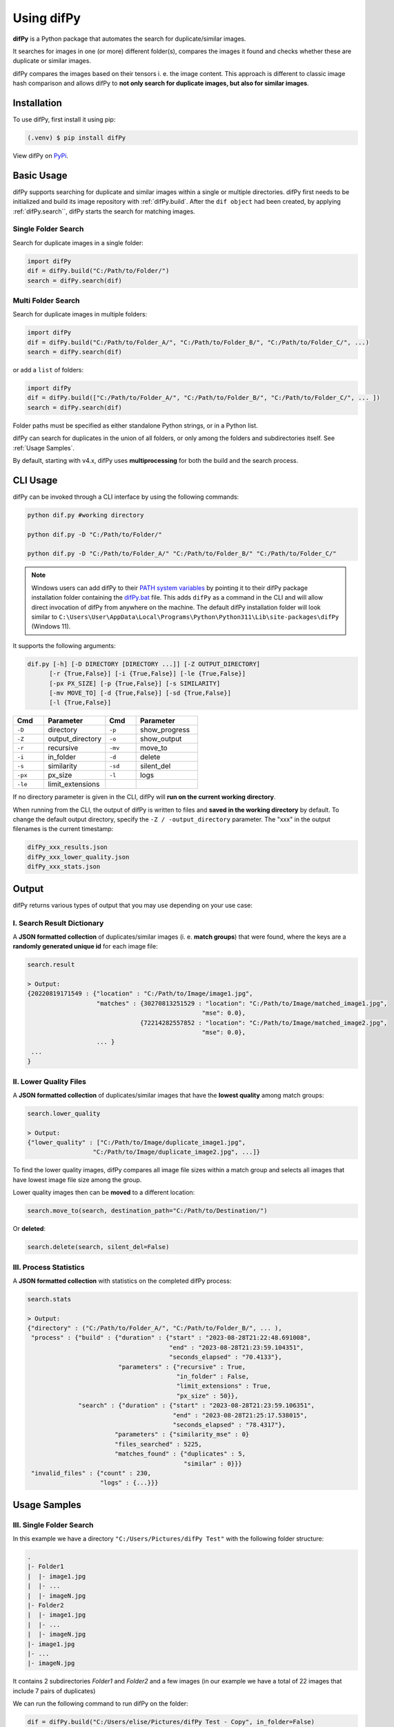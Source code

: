 Using difPy
=====

.. _using difPy:

**difPy** is a Python package that automates the search for duplicate/similar images.

It searches for images in one (or more) different folder(s), compares the images it found and checks whether these are duplicate or similar images.

difPy compares the images based on their tensors i. e. the image content. This approach is different to classic image hash comparison and allows difPy to **not only search for duplicate images, but also for similar images**.

.. _installation:

Installation
------------

To use difPy, first install it using pip:

.. code-block:: console

   (.venv) $ pip install difPy

View difPy on `PyPi <https://pypi.org/project/difPy/>`_.

.. _usage:

Basic Usage
----------------

difPy supports searching for duplicate and similar images within a single or multiple directories. difPy first needs to be initialized and build its image repository with :ref:`difPy.build`. After the ``dif object`` had been created, by applying :ref:`difPy.search``, difPy starts the search for matching images. 

Single Folder Search
^^^^^^^^^^

Search for duplicate images in a single folder:

.. code-block:: python

   import difPy
   dif = difPy.build("C:/Path/to/Folder/")
   search = difPy.search(dif)

Multi Folder Search
^^^^^^^^^^

Search for duplicate images in multiple folders:

.. code-block:: python

   import difPy
   dif = difPy.build("C:/Path/to/Folder_A/", "C:/Path/to/Folder_B/", "C:/Path/to/Folder_C/", ...)
   search = difPy.search(dif)

or add a ``list`` of folders:

.. code-block:: python

   import difPy
   dif = difPy.build(["C:/Path/to/Folder_A/", "C:/Path/to/Folder_B/", "C:/Path/to/Folder_C/", ... ])
   search = difPy.search(dif)


Folder paths must be specified as either standalone Python strings, or in a Python list. 

difPy can search for duplicates in the union of all folders, or only among the folders and subdirectories itself. See :ref:`Usage Samples`.

By default, starting with v4.x, difPy uses **multiprocessing** for both the build and the search process.

.. _cli_usage:

CLI Usage
----------------

difPy can be invoked through a CLI interface by using the following commands:

.. code-block:: python

   python dif.py #working directory

   python dif.py -D "C:/Path/to/Folder/"

   python dif.py -D "C:/Path/to/Folder_A/" "C:/Path/to/Folder_B/" "C:/Path/to/Folder_C/"

.. note::

   Windows users can add difPy to their `PATH system variables <https://www.computerhope.com/issues/ch000549.htm>`_ by pointing it to their difPy package installation folder containing the `difPy.bat <https://github.com/elisemercury/Duplicate-Image-Finder/difPy/difPy.bat>`_ file. This adds ``difPy`` as a command in the CLI and will allow direct invocation of difPy from anywhere on the machine. The default difPy installation folder will look similar to ``C:\Users\User\AppData\Local\Programs\Python\Python311\Lib\site-packages\difPy`` (Windows 11).

It supports the following arguments:

.. code-block:: python
   
   dif.py [-h] [-D DIRECTORY [DIRECTORY ...]] [-Z OUTPUT_DIRECTORY] 
         [-r {True,False}] [-i {True,False}] [-le {True,False}] 
         [-px PX_SIZE] [-p {True,False}] [-s SIMILARITY] 
         [-mv MOVE_TO] [-d {True,False}] [-sd {True,False}] 
         [-l {True,False}]

.. csv-table::
   :header: Cmd,Parameter,Cmd,Parameter
   :widths: 5, 10, 5, 10
   :class: tight-table

   ``-D``,directory,``-p``,show_progress
   ``-Z``,output_directory,``-o``,show_output
   ``-r``,recursive,``-mv``,move_to
   ``-i``,in_folder,``-d``,delete
   ``-s``,similarity,``-sd``,silent_del
   ``-px``,px_size,``-l``,logs
   ``-le``,limit_extensions,,

If no directory parameter is given in the CLI, difPy will **run on the current working directory**.

When running from the CLI, the output of difPy is written to files and **saved in the working directory** by default. To change the default output directory, specify the ``-Z / -output_directory`` parameter. The "xxx" in the output filenames is the current timestamp:

.. code-block:: python

   difPy_xxx_results.json
   difPy_xxx_lower_quality.json
   difPy_xxx_stats.json

.. _output:

Output
----------------

difPy returns various types of output that you may use depending on your use case:

I. Search Result Dictionary
^^^^^^^^^^
A **JSON formatted collection** of duplicates/similar images (i. e. **match groups**) that were found, where the keys are a **randomly generated unique id** for each image file:

.. code-block:: python

   search.result

   > Output:
   {20220819171549 : {"location" : "C:/Path/to/Image/image1.jpg",
                      "matches" : {30270813251529 : "location": "C:/Path/to/Image/matched_image1.jpg",
                                                   "mse": 0.0},
                                  {72214282557852 : "location": "C:/Path/to/Image/matched_image2.jpg",
                                                   "mse": 0.0},
                      ... }
    ...
   }

II. Lower Quality Files
^^^^^^^^^^

A **JSON formatted collection** of duplicates/similar images that have the **lowest quality** among match groups: 

.. code-block:: python

   search.lower_quality

   > Output:
   {"lower_quality" : ["C:/Path/to/Image/duplicate_image1.jpg", 
                     "C:/Path/to/Image/duplicate_image2.jpg", ...]}

To find the lower quality images, difPy compares all image file sizes within a match group and selects all images that have lowest image file size among the group.

Lower quality images then can be **moved** to a different location:

.. code-block:: python
   
   search.move_to(search, destination_path="C:/Path/to/Destination/")

Or **deleted**:

.. code-block:: python

   search.delete(search, silent_del=False)


.. _Process Statistics:

III. Process Statistics
^^^^^^^^^^

A **JSON formatted collection** with statistics on the completed difPy process:

.. code-block:: python

   search.stats

   > Output:
   {"directory" : ("C:/Path/to/Folder_A/", "C:/Path/to/Folder_B/", ... ),
    "process" : {"build" : {"duration" : {"start" : "2023-08-28T21:22:48.691008",
                                          "end" : "2023-08-28T21:23:59.104351",
                                          "seconds_elapsed" : "70.4133"},
                            "parameters" : {"recursive" : True,
                                            "in_folder" : False,
                                            "limit_extensions" : True,
                                            "px_size" : 50}},
                 "search" : {"duration" : {"start" : "2023-08-28T21:23:59.106351",
                                           "end" : "2023-08-28T21:25:17.538015",
                                           "seconds_elapsed" : "78.4317"},
                           "parameters" : {"similarity_mse" : 0}
                           "files_searched" : 5225,
                           "matches_found" : {"duplicates" : 5,
                                              "similar" : 0}}}
    "invalid_files" : {"count" : 230,
                       "logs" : {...}}}


.. _Usage Examples:

Usage Samples
----------------

III. Single Folder Search
^^^^^^^^^^

In this example we have a directory ``"C:/Users/Pictures/difPy Test"`` with the following folder structure:

.. code-block:: console

   .
   |- Folder1
   |  |- image1.jpg
   |  |- ...
   |  |- imageN.jpg   
   |- Folder2
   |  |- image1.jpg
   |  |- ...
   |  |- imageN.jpg   
   |- image1.jpg
   |- ...
   |- imageN.jpg

It contains 2 subdirectories `Folder1` and `Folder2` and a few images (in our example we have a total of 22 images that include 7 pairs of duplicates) 

We can run the following command to run difPy on the folder:

.. code-block:: console

   dif = difPy.build("C:/Users/elise/Pictures/difPy Test - Copy", in_folder=False)
   search = difPy.search(dif, similarity="duplicates")
   search.result